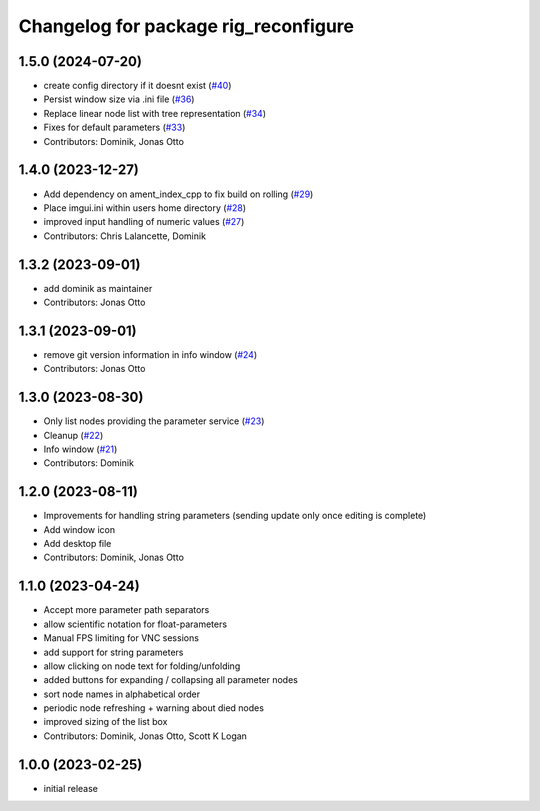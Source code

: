 ^^^^^^^^^^^^^^^^^^^^^^^^^^^^^^^^^^^^^
Changelog for package rig_reconfigure
^^^^^^^^^^^^^^^^^^^^^^^^^^^^^^^^^^^^^

1.5.0 (2024-07-20)
------------------
* create config directory if it doesnt exist (`#40 <https://github.com/teamspatzenhirn/rig_reconfigure/issues/40>`_)
* Persist window size via .ini file (`#36 <https://github.com/teamspatzenhirn/rig_reconfigure/issues/36>`_)
* Replace linear node list with tree representation (`#34 <https://github.com/teamspatzenhirn/rig_reconfigure/issues/34>`_)
* Fixes for default parameters (`#33 <https://github.com/teamspatzenhirn/rig_reconfigure/issues/33>`_)
* Contributors: Dominik, Jonas Otto

1.4.0 (2023-12-27)
------------------
* Add dependency on ament_index_cpp to fix build on rolling (`#29 <https://github.com/teamspatzenhirn/rig_reconfigure/issues/29>`_)
* Place imgui.ini within users home directory (`#28 <https://github.com/teamspatzenhirn/rig_reconfigure/issues/28>`_)
* improved input handling of numeric values (`#27 <https://github.com/teamspatzenhirn/rig_reconfigure/issues/27>`_)
* Contributors: Chris Lalancette, Dominik

1.3.2 (2023-09-01)
------------------
* add dominik as maintainer
* Contributors: Jonas Otto

1.3.1 (2023-09-01)
------------------
* remove git version information in info window (`#24 <https://github.com/teamspatzenhirn/rig_reconfigure/issues/24>`_)
* Contributors: Jonas Otto

1.3.0 (2023-08-30)
------------------
* Only list nodes providing the parameter service (`#23 <https://github.com/teamspatzenhirn/rig_reconfigure/issues/23>`_)
* Cleanup (`#22 <https://github.com/teamspatzenhirn/rig_reconfigure/issues/22>`_)
* Info window (`#21 <https://github.com/teamspatzenhirn/rig_reconfigure/issues/21>`_)
* Contributors: Dominik

1.2.0 (2023-08-11)
------------------
* Improvements for handling string parameters (sending update only once editing is complete)
* Add window icon
* Add desktop file
* Contributors: Dominik, Jonas Otto

1.1.0 (2023-04-24)
------------------
* Accept more parameter path separators
* allow scientific notation for float-parameters
* Manual FPS limiting for VNC sessions
* add support for string parameters
* allow clicking on node text for folding/unfolding
* added buttons for expanding / collapsing all parameter nodes
* sort node names in alphabetical order
* periodic node refreshing + warning about died nodes
* improved sizing of the list box
* Contributors: Dominik, Jonas Otto, Scott K Logan

1.0.0 (2023-02-25)
------------------
* initial release
